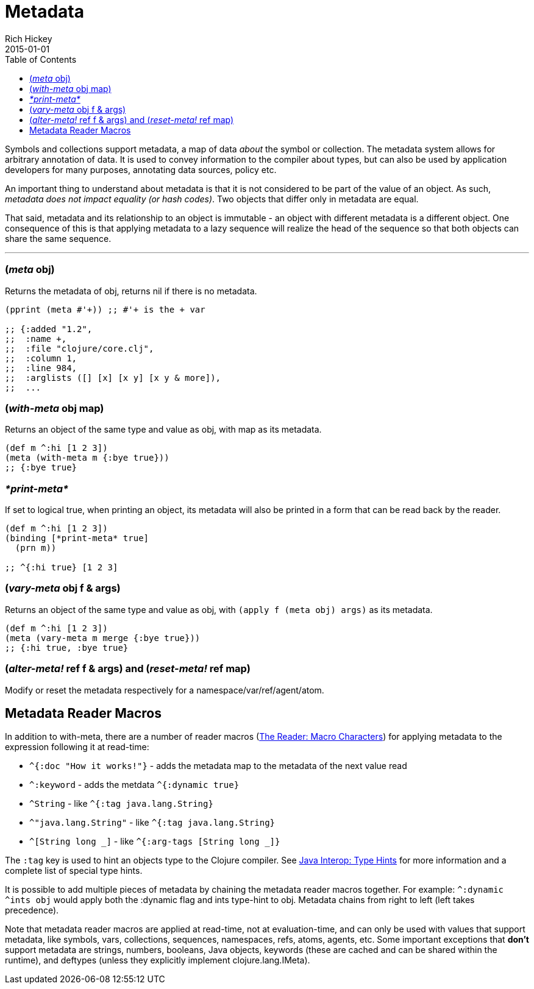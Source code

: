= Metadata
Rich Hickey
2015-01-01
:type: reference
:toc: macro
:icons: font
:prevpagehref: protocols
:prevpagetitle: Protocols
:nextpagehref: namespaces
:nextpagetitle: Namespaces

ifdef::env-github,env-browser[:outfilesuffix: .adoc]

toc::[]

Symbols and collections support metadata, a map of data _about_ the symbol or collection. The metadata system allows for arbitrary annotation of data. It is used to convey information to the compiler about types, but can also be used by application developers for many purposes, annotating data sources, policy etc.

An important thing to understand about metadata is that it is not considered to be part of the value of an object. As such, _metadata does not impact equality (or hash codes)_. Two objects that differ only in metadata are equal.

That said, metadata and its relationship to an object is immutable - an object with different metadata is a different object. One consequence of this is that applying metadata to a lazy sequence will realize the head of the sequence so that both objects can share the same sequence.

''''

=== (_meta_ obj)

Returns the metadata of obj, returns nil if there is no metadata.

[source,clojure]
----
(pprint (meta #'+)) ;; #'+ is the + var

;; {:added "1.2",
;;  :name +,
;;  :file "clojure/core.clj",
;;  :column 1,
;;  :line 984,
;;  :arglists ([] [x] [x y] [x y & more]),
;;  ...
----

=== (_with-meta_ obj map)

Returns an object of the same type and value as obj, with map as its metadata.

[source,clojure]
----
(def m ^:hi [1 2 3])
(meta (with-meta m {:bye true}))
;; {:bye true}
----

=== _pass:[*print-meta*]_

If set to logical true, when printing an object, its metadata will also be printed in a form that can be read back by the reader.

[source,clojure]
----
(def m ^:hi [1 2 3])
(binding [*print-meta* true]
  (prn m))

;; ^{:hi true} [1 2 3]
----

=== (_vary-meta_ obj f & args)

Returns an object of the same type and value as obj, with `(apply f (meta obj) args)` as its metadata.

[source,clojure]
----
(def m ^:hi [1 2 3])
(meta (vary-meta m merge {:bye true}))
;; {:hi true, :bye true}
----

=== (_alter-meta!_ ref f & args) and (_reset-meta!_ ref map)

Modify or reset the metadata respectively for a namespace/var/ref/agent/atom.

== Metadata Reader Macros

In addition to with-meta, there are a number of reader macros (<<reader#macrochars,The Reader: Macro Characters>>) for applying metadata to the expression following it at read-time:

* `^{:doc "How it works!"}` - adds the metadata map to the metadata of the next value read
* `^:keyword` - adds the metdata `^{:dynamic true}`
* `^String` - like `^{:tag java.lang.String}`
* `^"java.lang.String"` - like `^{:tag java.lang.String}`
* `^[String long _]` - like  `^{:arg-tags [String long _]}`

The `:tag` key is used to hint an objects type to the Clojure compiler. See <<java_interop#typehints,Java Interop: Type Hints>> for more information and a complete list of special type hints.

It is possible to add multiple pieces of metadata by chaining the metadata reader macros together.
For example: `^:dynamic ^ints obj` would apply both the :dynamic flag and ints type-hint to obj. Metadata chains from right to left (left takes precedence).

Note that metadata reader macros are applied at read-time, not at evaluation-time, and can only be used with values that support metadata, like symbols, vars, collections, sequences, namespaces, refs, atoms, agents, etc. Some important exceptions that *don't* support metadata are strings, numbers, booleans, Java objects, keywords (these are cached and can be shared within the runtime), and deftypes (unless they explicitly implement clojure.lang.IMeta).

